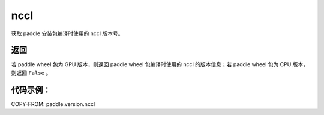 .. _cn_api_paddle_version_nccl:

nccl
-------------------------------

.. py:function:: paddle.version.nccl()

获取 paddle 安装包编译时使用的 nccl 版本号。


返回
:::::::::

若 paddle wheel 包为 GPU 版本，则返回 paddle wheel 包编译时使用的 nccl 的版本信息；若 paddle wheel 包为 CPU 版本，则返回 ``False`` 。

代码示例：
::::::::::

COPY-FROM: paddle.version.nccl
